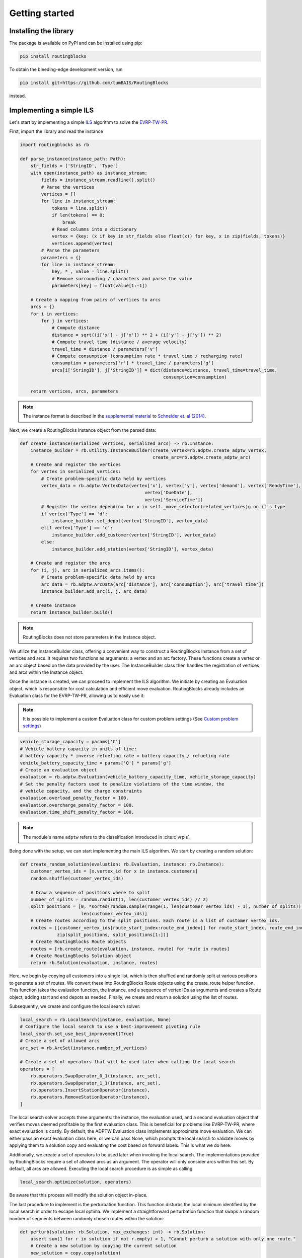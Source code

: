 Getting started
===============================

Installing the library
----------------------

The package is available on PyPI and can be installed using pip:

.. code-block:: bash

    pip install routingblocks

To obtain the bleeding-edge development version, run

.. code-block:: bash

    pip install git+https://github.com/tumBAIS/RoutingBlocks

instead.

Implementing a simple ILS
---------------------------

Let's start by implementing a simple `ILS <https://en.wikipedia.org/wiki/Iterated_local_search>`_ algorithm to solve the `EVRP-TW-PR <https://https://research.sabanciuniv.edu/id/eprint/26033/1/WP_EVRPTW-Partial_Recharge_KeskinCatay.pdf>`_.

First, import the library and read the instance

.. code-block:: python

    import routingblocks as rb

    def parse_instance(instance_path: Path):
        str_fields = ['StringID', 'Type']
        with open(instance_path) as instance_stream:
            fields = instance_stream.readline().split()
            # Parse the vertices
            vertices = []
            for line in instance_stream:
                tokens = line.split()
                if len(tokens) == 0:
                    break
                # Read columns into a dictionary
                vertex = {key: (x if key in str_fields else float(x)) for key, x in zip(fields, tokens)}
                vertices.append(vertex)
            # Parse the parameters
            parameters = {}
            for line in instance_stream:
                key, *_, value = line.split()
                # Remove surrounding / characters and parse the value
                parameters[key] = float(value[1:-1])

        # Create a mapping from pairs of vertices to arcs
        arcs = {}
        for i in vertices:
            for j in vertices:
                # Compute distance
                distance = sqrt((i['x'] - j['x']) ** 2 + (i['y'] - j['y']) ** 2)
                # Compute travel time (distance / average velocity)
                travel_time = distance / parameters['v']
                # Compute consumption (consumption rate * travel time / recharging rate)
                consumption = parameters['r'] * travel_time / parameters['g']
                arcs[i['StringID'], j['StringID']] = dict(distance=distance, travel_time=travel_time,
                                                          consumption=consumption)

        return vertices, arcs, parameters

.. note::

    The instance format is described in the `supplemental material <https://data.mendeley.com/datasets/h3mrm5dhxw/1>`_ to `Schneider et. al (2014) <https://pubsonline.informs.org/doi/abs/10.1287/trsc.2013.0490>`_.

Next, we create a RoutingBlocks Instance object from the parsed data:

.. code-block:: python

    def create_instance(serialized_vertices, serialized_arcs) -> rb.Instance:
        instance_builder = rb.utility.InstanceBuilder(create_vertex=rb.adptw.create_adptw_vertex,
                                                      create_arc=rb.adptw.create_adptw_arc)
        # Create and register the vertices
        for vertex in serialized_vertices:
            # Create problem-specific data held by vertices
            vertex_data = rb.adptw.VertexData(vertex['x'], vertex['y'], vertex['demand'], vertex['ReadyTime'],
                                                   vertex['DueDate'],
                                                   vertex['ServiceTime'])
            # Register the vertex dependinx for x in self._move_selector(related_vertices)g on it's type
            if vertex['Type'] == 'd':
                instance_builder.set_depot(vertex['StringID'], vertex_data)
            elif vertex['Type'] == 'c':
                instance_builder.add_customer(vertex['StringID'], vertex_data)
            else:
                instance_builder.add_station(vertex['StringID'], vertex_data)

        # Create and register the arcs
        for (i, j), arc in serialized_arcs.items():
            # Create problem-specific data held by arcs
            arc_data = rb.adptw.ArcData(arc['distance'], arc['consumption'], arc['travel_time'])
            instance_builder.add_arc(i, j, arc_data)

        # Create instance
        return instance_builder.build()


.. note::

    RoutingBlocks does not store parameters in the Instance object.

We utilize the InstanceBuilder class, offering a convenient way to construct a RoutingBlocks Instance from a set of vertices and arcs. It requires two functions as arguments: a vertex and an arc factory. These functions create a vertex or an arc object based on the data provided by the user. The InstanceBuilder class then handles the registration of vertices and arcs within the Instance object.

Once the instance is created, we can proceed to implement the ILS algorithm. We initiate by creating an Evaluation object, which is responsible for cost calculation and efficient move evaluation. RoutingBlocks already includes an Evaluation class for the EVRP-TW-PR, allowing us to easily use it:

.. note::

        It is possible to implement a custom Evaluation class for custom problem settings (See `Custom problem settings <_custom_problem_settings>`_)

.. code-block:: python

    vehicle_storage_capacity = params['C']
    # Vehicle battery capacity in units of time:
    # battery capacity * inverse refueling rate = battery capacity / refueling rate
    vehicle_battery_capacity_time = params['Q'] * params['g']
    # Create an evaluation object
    evaluation = rb.adptw.Evaluation(vehicle_battery_capacity_time, vehicle_storage_capacity)
    # Set the penalty factors used to penalize violations of the time window, the
    # vehicle capacity, and the charge constraints
    evaluation.overload_penalty_factor = 100.
    evaluation.overcharge_penalty_factor = 100.
    evaluation.time_shift_penalty_factor = 100.

.. note::

    The module's name ``adptw`` refers to the classification introduced in :cite:t:`vrpis`.

Being done with the setup, we can start implementing the main ILS algorithm.
We start by creating a random solution:

.. code-block:: python

    def create_random_solution(evaluation: rb.Evaluation, instance: rb.Instance):
        customer_vertex_ids = [x.vertex_id for x in instance.customers]
        random.shuffle(customer_vertex_ids)

        # Draw a sequence of positions where to split
        number_of_splits = random.randint(1, len(customer_vertex_ids) // 2)
        split_positions = [0, *sorted(random.sample(range(1, len(customer_vertex_ids) - 1), number_of_splits)),
                           len(customer_vertex_ids)]
        # Create routes according to the split positions. Each route is a list of customer vertex ids.
        routes = [[customer_vertex_ids[route_start_index:route_end_index]] for route_start_index, route_end_index in
                  zip(split_positions, split_positions[1:])]
        # Create RoutingBlocks Route objects
        routes = [rb.create_route(evaluation, instance, route) for route in routes]
        # Create RoutingBlocks Solution object
        return rb.Solution(evaluation, instance, routes)


Here, we begin by copying all customers into a single list, which is then shuffled and randomly split at various positions to generate a set of routes. We convert these into RoutingBlocks Route objects using the create_route helper function. This function takes the evaluation function, the instance, and a sequence of vertex IDs as arguments and creates a Route object, adding start and end depots as needed. Finally, we create and return a solution using the list of routes.

Subsequently, we create and configure the local search solver:

.. code-block:: python

    local_search = rb.LocalSearch(instance, evaluation, None)
    # Configure the local search to use a best-improvement pivoting rule
    local_search.set_use_best_improvement(True)
    # Create a set of allowed arcs
    arc_set = rb.ArcSet(instance.number_of_vertices)

    # Create a set of operators that will be used later when calling the local search
    operators = [
        rb.operators.SwapOperator_0_1(instance, arc_set),
        rb.operators.SwapOperator_1_1(instance, arc_set),
        rb.operators.InsertStationOperator(instance),
        rb.operators.RemoveStationOperator(instance),
    ]


The local search solver accepts three arguments: the instance, the evaluation used, and a second evaluation object that verifies moves deemed profitable by the first evaluation class. This is beneficial for problems like EVRP-TW-PR, where exact evaluation is costly. By default, the ADPTW Evaluation class implements approximate move evaluation. We can either pass an exact evaluation class here, or we can pass None, which prompts the local search to validate moves by applying them to a solution copy and evaluating the cost based on forward labels. This is what we do here.

Additionally, we create a set of operators to be used later when invoking the local search. The implementations provided by RoutingBlocks require a set of allowed arcs as an argument. The operator will only consider arcs within this set. By default, all arcs are allowed.
Executing the local search procedure is as simple as calling

.. code-block:: python

    local_search.optimize(solution, operators)

Be aware that this process will modify the solution object in-place.

The last procedure to implement is the perturbation function. This function disturbs the local minimum identified by the local search in order to escape local optima. We implement a straightforward perturbation function that swaps a random number of segments between randomly chosen routes within the solution:

.. code-block:: python

    def perturb(solution: rb.Solution, max_exchanges: int) -> rb.Solution:
        assert sum(1 for r in solution if not r.empty) > 1, "Cannot perturb a solution with only one route."
        # Create a new solution by copying the current solution
        new_solution = copy.copy(solution)

        # Exchange random sequences between routes
        num_exchanges = random.randint(0, max_exchanges)
        for _ in range(num_exchanges):
            # Select two random routes
            while True:
                route_1 = random.choice(new_solution)
                route_2 = random.choice(new_solution)
                if route_1 is not route_2 and not route_1.empty and not route_2.empty:
                    break
            # Select a random sequence of customers in route 1 that does not include the depot
            start_index_1 = random.randint(1, len(route_1) - 2)
            # end_index is exclusive
            end_index_1 = random.randint(start_index_1, len(route_1) - 1)
            # Do the same for the second route
            # Select a random sequence of customers in route 1 that does not include the depot
            start_index_2 = random.randint(1, len(route_2) - 2)
            # end_index is exclusive
            end_index_2 = random.randint(start_index_2, len(route_2) - 1)
            # Exchange the sequences
            new_solution.exchange_segment(route_1, start_index_1, end_index_1,
                                          route_2, start_index_2, end_index_2)
        return new_solutio

We can now implement the main loop of the ILS algorithm:

.. code-block:: python

    best_solution = create_random_solution(evaluation, instance)
    current_solution = copy.copy(best_solution)
    for i in range(number_of_iterations):
        # Search the neighborhood of the current solution. This modifies the solution in-place.
        local_search.optimize(current_solution, operators)
        if current_solution.cost < best_solution.cost:
            best_solution = current_solution
            print(f"New best solution found: {best_solution.cost}")

        # Perturb the current solution
        current_solution = perturb(current_solution, len(current_solution) // 2)

Putting everything together, we arrive at the following code:

.. code-block:: python

    def solve(instance_path: Path):
        vertices, arcs, params = parse_instance(instance_path)
        instance = create_instance(vertices, arcs)
        vehicle_storage_capacity = params['C']
        # Vehicle battery capacity in units of time:
        # battery capacity * inverse refueling rate = battery capacity / refueling rate
        vehicle_battery_capacity_time = params['Q'] * params['g']

        evaluation = rb.adptw.Evaluation(vehicle_battery_capacity_time, vehicle_storage_capacity)
        # Set the penalty factors used to penalize violations of the time window, the
        # vehicle capacity, and the charge constraints
        evaluation.overload_penalty_factor = 100.
        evaluation.overcharge_penalty_factor = 100.
        evaluation.time_shift_penalty_factor = 100.

        local_search = rb.LocalSearch(instance, evaluation, None)
        # Configure the local search to use a best-improvement pivoting rule
        local_search.set_use_best_improvement(True)
        # Create a set of allowed arcs
        arc_set = rb.ArcSet(instance.number_of_vertices)

        # Create a set of operators that will be used later when calling the local search
        operators = [
            rb.operators.SwapOperator_0_1(instance, arc_set),
            rb.operators.SwapOperator_1_1(instance, arc_set),
            rb.operators.InsertStationOperator(instance),
            rb.operators.RemoveStationOperator(instance),
        ]

        best_solution = create_random_solution(evaluation, instance)
        current_solution = copy.copy(best_solution)
        for i in range(10):
            # Search the neighborhood of the current solution. This modifies the solution in-place.
            local_search.optimize(current_solution, operators)
            if current_solution.cost < best_solution.cost:
                best_solution = current_solution
                print(f"New best solution found: {best_solution.cost} ({best_solution.feasible})")

            # Perturb the current solution
            current_solution = perturb(current_solution, len(current_solution) // 2)

        print("Best solution:")
        print(solution)

The full source code can be found in the main `github repository <https://github.com/tumBAIS/RoutingBlocks/tree/develop/examples/ils>`_ .

Extending the algorithm to an ALNS
------------------------------------
.. _alns_extension:

A simple ILS algorithm often falls short in competitive problem settings such as the EVRP-TW-PR. In these cases, state-of-the-art algorithms rely on ALNS. ALNS employs a set of destroy and repair operators to perturb the current solution. Destroy operators remove a portion of the solution, while repair operators attempt to fix the solution by reinserting the removed customers. Operator selection is done probabilistically, with the probability of selecting an operator being proportional to its performance, which is estimated based on the number of times an operator has improved the solution.

RoutingBlocks offers an ALNS solver and several destroy and repair operators out of the box, making the implementation of ALNS fairly straightforward:

.. code-block:: python

    def alns(instance: rb.Instance, vehicle_storage_capacity: float, vehicle_battery_capacity_time: float,
             number_of_iterations: int = 100, min_vertex_removal_factor: float = 0.2,
             max_vertex_removal_factor: float = 0.4):
        evaluation = rb.adptw.Evaluation(vehicle_battery_capacity_time, vehicle_storage_capacity)
        # Set the penalty factors used to penalize violations of the time window, the
        # vehicle capacity, and the charge constraints
        evaluation.overload_penalty_factor = 100.
        evaluation.overcharge_penalty_factor = 100.
        evaluation.time_shift_penalty_factor = 100.

        local_search = rb.LocalSearch(instance, evaluation, None)
        # Configure the local search to use a best-improvement pivoting rule
        local_search.set_use_best_improvement(True)
        # Create a set of allowed arcs
        arc_set = rb.ArcSet(instance.number_of_vertices)

        # Create a set of operators that will be used later when calling the local search
        operators = [
            rb.operators.SwapOperator_0_1(instance, arc_set),
            rb.operators.SwapOperator_1_1(instance, arc_set),
            rb.operators.InsertStationOperator(instance),
            rb.operators.RemoveStationOperator(instance),
        ]
        #############################################################################################
        # End of the code that is identical to the ILS algorithm
        #############################################################################################

        # Create a random engine and seed it with the current time
        randgen = rb.Random(time.time_ns())
        # Create an ALNS solver.
        # Smoothing factor determines the weight of historic performance when selecting an operator.
        smoothing_factor = 0.4
        alns = rb.AdaptiveLargeNeighborhood(randgen, smoothing_factor)

        # Register some operators with the ALNS solver
        alns.add_repair_operator(rb.operators.RandomInsertionOperator(randgen))
        alns.add_repair_operator(rb.operators.BestInsertionOperator(instance,
                                                                    rb.operators.blink_selector_factory(
                                                                        blink_probability=0.1, randgen=randgen)))
        alns.add_destroy_operator(rb.operators.RandomRemovalOperator(randgen))
        alns.add_destroy_operator(rb.operators.WorstRemovalOperator(instance,
                                                                    rb.operators.blink_selector_factory(
                                                                        blink_probability=0.1, randgen=randgen)))


We begin with the boilerplate code established for the ILS and add just a few lines to create and configure the ALNS solver. This class is responsible for operator selection and weight adaptation. It takes a random engine and a smoothing factor as arguments. The smoothing factor determines the weight of historical performance when selecting an operator. Next, we create and register destroy and repair operators with the ALNS solver. RoutingBlocks provides a `set of standard operators <alns_operators>`_ out of the box. In this case, we use RandomInsertion, BestInsertion, RandomRemoval, and WorstRemoval. We configure BestInsertion and WorstRemoval to select insertion/removal spots using a blink selection criterion.

We can now employ the ALNS solver to perturb the current solution within the main loop:


.. code-block:: python

        # Generate a random starting solution
        best_solution = create_random_solution(evaluation, instance)
        for i in range(1, number_of_iterations+1):
            current_solution = copy.copy(best_solution)
            # Perturb the current solution
            number_of_vertices_to_remove = int(random.uniform(min_vertex_removal_factor, max_vertex_removal_factor) * sum(
                len(route) - 2 for route in current_solution))
            picked_operators = alns.generate(evaluation, current_solution, number_of_vertices_to_remove)

            # Search the neighborhood of the current solution. This modifies the solution in-place.
            local_search.optimize(current_solution, operators)

            if current_solution.cost < best_solution.cost:
                best_solution = current_solution
                print(f"New best solution found: {best_solution.cost} ({best_solution.feasible})")
                # Update the ALNS solver with the performance of the operators used in the last iteration
                # We assign a score of '4' to the operators that were used to improve the solution
                alns.collect_score(*picked_operators, 4)
            else:
                # Update the ALNS solver with the performance of the operators used in the last iteration
                # We assign a score of '0' to the operators that were not used to improve the solution
                alns.collect_score(*picked_operators, 0)

            # Calculate new operator weights based on the last period
            if i % 20 == 0:
                alns.adapt_operator_weights()

        return best_solution

We employ three essential methods of the ALNS solver:

1. alns.generate: This method selects and applies a destroy and a repair operator to the current solution, modifying it in-place. It returns a tuple of the chosen operators.
2. alns.collect_score: This method gathers scores for the provided operators. It requires the selected operators and a score as arguments.
3. alns.adapt_operator_weights: This method adjusts the weights of the operators based on the scores collected during the last period.

For more details on the ALNS solver, see the `documentation <alns>`_. The full code of the ALNS algorithm is available `here <alns_code>`_. A more sophisticated ALNS-based algorithm can be found in the `main repository <https://github.com/tumBAIS/RoutingBlocks/tree/main/examples/evrptw>`_.

Implementing custom operators
------------------------------------

The RoutingBlocks library provides a set of standard operators out of the box. However, it is also possible to implement custom local search, destroy, and repair operators. We'll implement a simple RouteRemoval destroy operator as an example:

.. code-block:: python

    # Custom destory, repair, and local serach operators inherit from the DestroyOperator, RepairOperator, and Operator base classe, respectively, respectively.
    class RouteRemoveOperator(routingblocks.DestroyOperator):
        def __init__(self, rng: routingblocks.Random):
            # Important: Do not use super()!
            routingblocks.DestroyOperator.__init__(self)
            self._rng = rng

        # Returns true if the operator can be applied to the current solution
        def can_apply_to(self, _solution: routingblocks.Solution) -> bool:
            return len(_solution) > 0

        # Applies the operator to the current solution
        def apply(self, evaluation: routingblocks.Evaluation, solution: routingblocks.Solution, number_of_removed_vertices: int) -> List[
            int]:
            # Try to remove random routes
            removed_customers = []
            while len(solution) > 0 and len(removed_customers) < number_of_removed_vertices:
                random_route_index = self._rng.randint(0, len(solution) - 1)
                removed_customers.extend(x.vertex_id for x in solution[random_route_index] if not x.vertex.is_depot)
                del solution[random_route_index]
            return removed_customers

        # Returns the operator's name
        def name(self) -> str:
            return "RouteRemoveOperator"

The operator removes random routes from the solution until the desired number of vertices has been removed. Destroy operators implement the DestroyOperator interface. The interface requires the implementation of the following methods:
* can_apply_to: Returns true if the operator can be applied to the current solution
* apply: Applies the operator to the current solution, returning the ids of the removed vertices
* name: Returns the operator's name

The operator can be registered with the ALNS solver in the same way as the standard operators:

.. code-block:: python

        alns.add_destroy_operator(RouteRemoveOperator(randgen))


.. _custom_problem_settings:

Adapting to custom problem settings
------------------------------------

So far, the example is limited to the EVRP-TW-PR. However, the library is designed to be easily extensible to other problem settings. To do so, we need to implement five interfaces:

* VertexData: Holds the data associated with a vertex
* ArcData: Holds the data associated with an arc
* ForwardLabel: Holds the forward label of a vertex
* BackwardLabel: Holds the backward label of a vertex
* Evaluation: Implements the main labeling and evaluation logic

Forward and Backward labels can also be combined into a single label class.

The following example implements a simple CVRP evaluation class:

.. code-block:: python

    class CVRPVertexData:
        def __init__(self, demand: int):
            self.demand = demand


    class CVRPArcData:
        def __init__(self, distance: float):
            self.distance = distance


    class CVRPLabel:
        def __init__(self, distance: float, load: float):
            self.distance = distance
            self.load = load


    class CVRPEvaluation(rb.PyConcatenationBasedEvaluation):
        def __init__(self, storage_capacity: float):
            rb.PyConcatenationBasedEvaluation.__init__(self)
            self._storage_capacity = storage_capacity
            self.load_penalty = 1.

        def _compute_cost(self, distance: float, load: float) -> float:
            # Helper function to compute the cost of a label.
            return distance + self.load_penalty * max(0., load - self._storage_capacity)

        def compute_cost(self, label: CVRPLabel) -> float:
            return self._compute_cost(label.distance, label.load)

        def get_cost_components(self, label: CVRPLabel) -> List[float]:
            return [label.distance, label.load]

        def concatenate(self, fwd: CVRPLabel, bwd: CVRPLabel, vertex: rb.Vertex) -> float:
            return self._compute_cost(fwd.distance + bwd.distance, fwd.load + bwd.load)

        def create_backward_label(self, vertex: rb.Vertex) -> CVRPLabel:
            return CVRPLabel(0., 0.)

        def create_forward_label(self, vertex: rb.Vertex) -> CVRPLabel:
            return CVRPLabel(0., vertex.data.demand)

        def is_feasible(self, label: CVRPLabel) -> bool:
            return label.load <= self._storage_capacity

        def propagate_backward(self, succ_label: CVRPLabel, succ_vertex: rb.Vertex,
                               vertex: rb.Vertex, arc: rb.Arc) -> CVRPLabel:
            return CVRPLabel(succ_label.distance + arc.data.distance, succ_label.load + succ_vertex.data.demand)

        def propagate_forward(self, pred_label: CVRPLabel, pred_vertex: rb.Vertex,
                              vertex: rb.Vertex, arc: rb.Arc) -> CVRPLabel:
            return CVRPLabel(pred_label.distance + arc.data.distance, pred_label.load + vertex.data.demand)

.. warning::

    Calls to vertex.data and arc.data are not type-safe: they work only if the vertex and arc data types have been defined in python. This is a tradeoff between performance and safety.

To use it, simply create the corresponding CVRPData classes during instance construction and swap the evaluation class:

.. code-block:: python
    :linenos:
    :emphasize-lines: 2, 6, 19, 29, 30

    def create_instance(serialized_vertices, serialized_arcs) -> rb.Instance:
        instance_builder = rb.utility.InstanceBuilder()
        # Create and register the vertices
        for vertex in serialized_vertices:
            # Create problem-specific data held by vertices
            vertex_data = CVRPVertexData(vertex['demand'])
            # Register the vertex depending on it's type
            if vertex['Type'] == 'd':
                instance_builder.set_depot(vertex['StringID'], vertex_data)
            elif vertex['Type'] == 'c':
                instance_builder.add_customer(vertex['StringID'], vertex_data)
            else:
                instance_builder.add_station(vertex['StringID'], vertex_data)

        # Create and register the arcs
        for (i, j), arc in serialized_arcs.items():
            # Create problem-specific data held by arcs
            arc_data = CVRPArcData(arc['distance'])
            instance_builder.add_arc(i, j, arc_data)

        # Create instance
        return instance_builder.build()

    # ...

    def alns(instance: rb.Instance, vehicle_storage_capacity: float,
             number_of_iterations: int = 100, min_vertex_removal_factor: float = 0.2,
             max_vertex_removal_factor: float = 0.4):
        evaluation = CVRPEvaluation(vehicle_storage_capacity)
        evaluation.load_penalty = 1000.0

.. warning::

    We recommend implementing a custom Evaluation class by extending the native RoutingBlocks library instead of providing a python implementation for code used beyond prototyping. See `<extension>`_ for more information